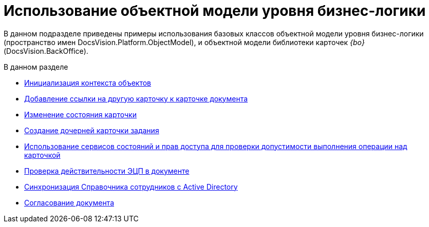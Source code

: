 = Использование объектной модели уровня бизнес-логики

В данном подразделе приведены примеры использования базовых классов объектной модели уровня бизнес-логики (пространство имен DocsVision.Platform.ObjectModel), и объектной модели библиотеки карточек _{bo}_ (DocsVision.BackOffice).

.В данном разделе
* xref:DM_FullContextInit.adoc[Инициализация контекста объектов]
* xref:SC_AddChildDoc.adoc[Добавление ссылки на другую карточку к карточке документа]
* xref:SC_ChangeCardState.adoc[Изменение состояния карточки]
* xref:SC_AddChildTask.adoc[Создание дочерней карточки задания]
* xref:SC_CheckCardOperation.adoc[Использование сервисов состояний и прав доступа для проверки допустимости выполнения операции над карточкой]
* xref:SC_TM_CheckSign.adoc[Проверка действительности ЭЦП в документе]
* xref:SC_TM_SyncFromAD.adoc[Синхронизация Справочника сотрудников с Active Directory]
* xref:samples_objectmodel_container_approval.adoc[Согласование документа]

